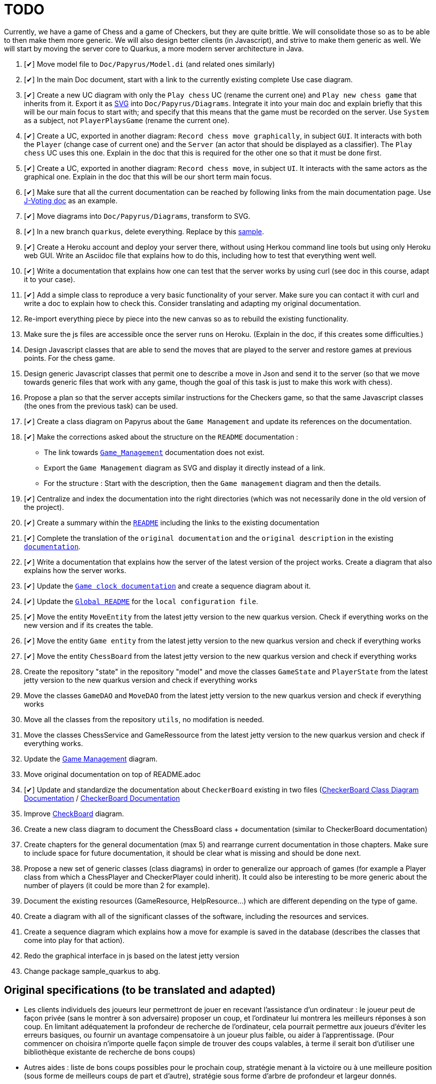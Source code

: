 = TODO
:o: pass:normal[+[{nbsp}]+]
:c: pass:normal[+[&#10004;]+]


Currently, we have a game of Chess and a game of Checkers, but they are quite brittle. We will consolidate those so as to be able to then make them more generic. We will also design better clients (in Javascript), and strive to make them generic as well. We will start by moving the server core to Quarkus, a more modern server architecture in Java.

. {c} Move model file to `Doc/Papyrus/Model.di` (and related ones similarly)
. {c} In the main Doc document, start with a link to the currently existing complete Use case diagram.
. {c} Create a new UC diagram with only the `Play chess` UC (rename the current one) and `Play new chess game` that inherits from it. Export it as https://github.com/oliviercailloux/UML/blob/main/Papyrus/Various.adoc#graphics-format[SVG] into `Doc/Papyrus/Diagrams`. Integrate it into your main doc and explain briefly that this will be our main focus to start with; and specify that this means that the game must be recorded on the server. Use `System` as a subject, not `PlayerPlaysGame` (rename the current one).
. {c} Create a UC, exported in another diagram: `Record chess move graphically`, in subject `GUI`. It interacts with both the `Player` (change case of current one) and the `Server` (an actor that should be displayed as a classifier). The `Play chess` UC uses this one. Explain in the doc that this is required for the other one so that it must be done first.
. {c} Create a UC, exported in another diagram: `Record chess move`, in subject `UI`. It interacts with the same actors as the graphical one. Explain in the doc that this will be our short term main focus.
. {c} Make sure that all the current documentation can be reached by following links from the main documentation page. Use https://github.com/oliviercailloux/J-Voting/tree/master/Doc[J-Voting doc] as an example.
. {c} Move diagrams into `Doc/Papyrus/Diagrams`, transform to SVG.
. {c} In a new branch `quarkus`, delete everything. Replace by this https://github.com/oliviercailloux/Sample-Quarkus-Heroku/[sample].
. {c} Create a Heroku account and deploy your server there, without using Herkou command line tools but using only Heroku web GUI. Write an Asciidoc file that explains how to do this, including how to test that everything went well.
. {c} Write a documentation that explains how one can test that the server works by using curl (see doc in this course, adapt it to your case).
. {c} Add a simple class to reproduce a very basic functionality of your server. Make sure you can contact it with curl and write a doc to explain how to check this. Consider translating and adapting my original documentation.
. Re-import everything piece by piece into the new canvas so as to rebuild the existing functionality.
. Make sure the js files are accessible once the server runs on Heroku. (Explain in the doc, if this creates some difficulties.)
. Design Javascript classes that are able to send the moves that are played to the server and restore games at previous points. For the chess game.
. Design generic Javascript classes that permit one to describe a move in Json and send it to the server (so that we move towards generic files that work with any game, though the goal of this task is just to make this work with chess).
. Propose a plan so that the server accepts similar instructions for the Checkers game, so that the same Javascript classes (the ones from the previous task) can be used.
. {c} Create a class diagram on Papyrus about the `Game Management` and update its references on the documentation.
. {c} Make the corrections asked about the structure on the `README` documentation :
- The link towards `https://github.com/oliviercailloux-org/projet-assisted-board-games-1/blob/main/Doc/Game_management_Documentation.adoc[Game_Management]` documentation does not exist.
- Export the `Game Management` diagram as SVG and display it directly instead of a link.
- For the structure : Start with the description, then the `Game management` diagram and then the details.
. {c} Centralize and index the documentation into the right directories (which was not necessarily done in the old version of the project).
. {c} Create a summary within the `https://github.com/oliviercailloux-org/projet-assisted-board-games-1/blob/main/Doc/README.adoc[README]` including the links to the existing documentation

. {c} Complete the translation of the `original documentation` and the `original description` in the existing `https://github.com/oliviercailloux-org/projet-assisted-board-games-1/blob/main/Doc/README.adoc[documentation]`.
. {c} Write a documentation that explains how the server of the latest version of the project works. Create a diagram that also explains how the server works.
. {c} Update the `https://github.com/oliviercailloux-org/projet-assisted-board-games-1/blob/jetty/Doc/Game%20clock%20documentation.adoc[Game clock documentation]` and create a sequence diagram about it.
. {c} Update the `https://github.com/oliviercailloux-org/projet-assisted-board-games-1/blob/main/README.adoc[Global README]` for the `local configuration file`.
. {c} Move the entity `MoveEntity` from the latest jetty version to the new quarkus version. Check if everything works on the new version and if its creates the table.
. {c} Move the entity `Game entity` from the latest jetty version to the new quarkus version and check if everything works
. {c} Move the entity `ChessBoard` from the latest jetty version to the new quarkus version and check if everything works
. Create the repository "state" in the repository "model" and move the classes `GameState` and `PlayerState` from the latest jetty version to the new quarkus version and check if everything works 
. Move the classes `GameDAO` and `MoveDAO` from the latest jetty version to the new quarkus version and check if everything works
. Move all the classes from the repository `utils`, no modifation is needed. 
. Move the classes ChessService and GameRessource from the latest jetty version to the new quarkus version and check if everything works.
. Update the https://github.com/oliviercailloux-org/projet-assisted-board-games-1/blob/main/Doc/Diagrams/GameManagement.SVG[Game Management] diagram.
. Move original documentation on top of README.adoc
. {c} Update and standardize the documentation about `CheckerBoard` existing in two files (https://github.com/oliviercailloux-org/projet-assisted-board-games-1/blob/main/Doc/CheckerBoard%20class%20diagram%20documentation.adoc[CheckerBoard Class Diagram Documentation] / https://github.com/oliviercailloux-org/projet-assisted-board-games-1/blob/main/Doc/CheckerBoard%20documentation.adoc[CheckerBoard Documentation]
. Improve https://github.com/oliviercailloux-org/projet-assisted-board-games-1/blob/diagrams/Doc/Diagrams/Checkerboard_class_diagram.svg[CheckBoard] diagram.
. Create a new class diagram to document the ChessBoard class + documentation (similar to CheckerBoard documentation)
. Create chapters for the general documentation (max 5) and rearrange current documentation in those chapters. Make sure to include space for future documentation, it should be clear what is missing and should be done next.
. Propose a new set of generic classes (class diagrams) in order to generalize our approach of games (for example a Player class from which a ChessPlayer and CheckerPlayer could inherit). It could also be interesting to be more generic about the number of players (it could be more than 2 for example).
. Document the existing resources (GameResource, HelpResource...) which are different depending on the type of game.
. Create a diagram with all of the significant classes of the software, including the resources and services.
. Create a sequence diagram which explains how a move for example is saved in the database (describes the classes that come into play for that action).
. Redo the graphical interface in js based on the latest jetty version
. Change package sample_quarkus to abg.

== Original specifications (to be translated and adapted)
* Les clients individuels des joueurs leur permettront de jouer en recevant l’assistance d’un ordinateur : le joueur peut de façon privée (sans le montrer à son adversaire) proposer un coup, et l’ordinateur lui montrera les meilleurs réponses à son coup. En limitant adéquatement la profondeur de recherche de l’ordinateur, cela pourrait permettre aux joueurs d’éviter les erreurs basiques, ou fournir un avantage compensatoire à un joueur plus faible, ou aider à l’apprentissage. (Pour commencer on choisira n’importe quelle façon simple de trouver des coups valables, à terme il serait bon d’utiliser une bibliothèque existante de recherche de bons coups)
* Autres aides : liste de bons coups possibles pour le prochain coup, stratégie menant à la victoire ou à une meilleure position (sous forme de meilleurs coups de part et d’autre), stratégie sous forme d’arbre de profondeur et largeur donnés.
* Séparer ce qui est propre au jeu d’échec (en gros, dans le package `io.github.oliviercailloux.assisted_board_games.model`) de la partie serveur (en gros, le reste), en vue de la généralisation à d’autres jeux. Envisager de fournir à `GameResources` une interface qui offre les services spécifiques au jeu pour lequel un serveur est demandé.
* Généraliser autant que possible pour faciliter l’implémentation d’un nouveau jeu (tel que les dames). Par exemple, la logique de comptage du temps n’est pas spécifique aux échecs et devrait pouvoir être réutilisée.
* Implémenter un nouveau jeu dans un autre sous-package (par exemple `checkers`). Ceci ne devrait pas induire de redondance avec le jeu existant.
* Prévoir une interface rudimentaire et générique pour ce nouveau jeu, sous forme d’affichage de l’état de la partie en JSON et envoi des nouveaux coups en JSON (donc sans graphisme)
* En plus de l’interface générique rudimentaire, envisager une interface spécifique au jeu de dames (similaire à celle utilisée pour les échecs)
* Implémenter un jeu (t.q. pierre, feuille, ciseaux) avec concept d’état partiellement caché : état complet (inclut données pour tous les joueurs, par ex. : joueur 1 a choisi _pierre_, joueur 2 n’a pas encore choisi) ; état partiel, visible par un joueur donné (par ex., le joueur 2 voit : joueur 1 a choisi, joueur 2 doit encore choisir) ; état visible, sous-ensemble des données visibles par tous (ce que voit un spectateur qui ne connait pas l’information propre aux joueurs). Dans le cas où tout est visible (par ex. les échecs), les trois états sont égaux.
* Implémenter un jeu (t.q. jeu de l’oie) avec hasard : l’état complet inclut un générateur déterministe qui contient toutes les possibilités, auquel on demande tout tirage aléatoire. Ce générateur doit être enregistré avec la partie, et n’est pas visible.
* Implémenter un jeu (t.q. Texas Hold’em) avec état partiellement caché et hasard.
* Implémenter un jeu (t.q. Texas Hold’em) avec état partiellement caché et hasard.

== Autres idées
* Permettre un fork de partie à un certain coup (bonus : permettre d’enregistrer une série de générateurs avec une partie, associés à un numéro de coup, pour permettre de changer le générateur lors du fork) ; de nommer la partie (exemple : partie célèbre Kasparov contre Deep Blue), de trouver les états communs…
* Analyser le langages de description de http://www.zillions-of-games.com/[Zillion of Games] ou d’autres aspects de ce service et rédiger un rapport en Asciidoctor indiquant ce qui peut être utilisé dans le projet.

